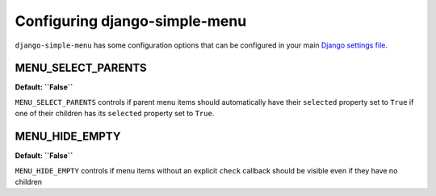 Configuring django-simple-menu
==============================
``django-simple-menu`` has some configuration options that can be configured
in your main `Django settings file`_.

MENU_SELECT_PARENTS
-------------------
**Default: ``False``**

``MENU_SELECT_PARENTS`` controls if parent menu items should automatically have
their ``selected`` property set to ``True`` if one of their children has its
``selected`` property set to ``True``.

MENU_HIDE_EMPTY
-------------------
**Default: ``False``**

``MENU_HIDE_EMPTY`` controls if menu items without an explicit ``check`` callback
should be visible even if they have no children


.. _Django settings file: https://docs.djangoproject.com/en/dev/topics/settings/
